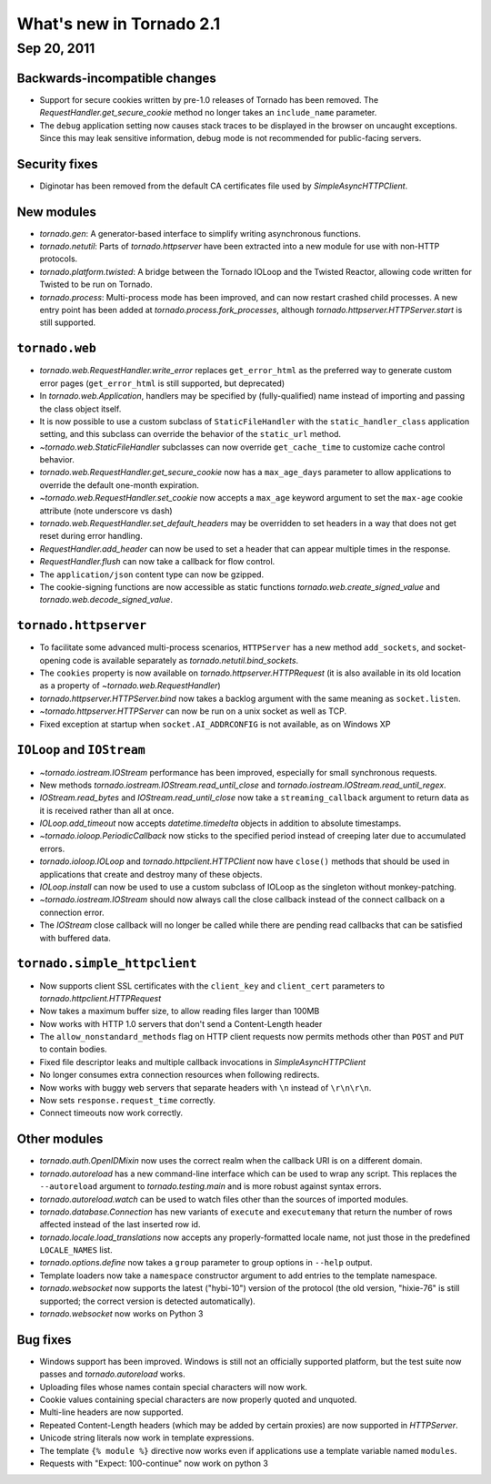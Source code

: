 What's new in Tornado 2.1
=========================

Sep 20, 2011
------------

Backwards-incompatible changes
~~~~~~~~~~~~~~~~~~~~~~~~~~~~~~

* Support for secure cookies written by pre-1.0 releases of Tornado has
  been removed.  The `RequestHandler.get_secure_cookie` method no longer
  takes an ``include_name`` parameter.
* The ``debug`` application setting now causes stack traces to be displayed
  in the browser on uncaught exceptions.  Since this may leak sensitive
  information, debug mode is not recommended for public-facing servers.

Security fixes
~~~~~~~~~~~~~~

* Diginotar has been removed from the default CA certificates file used
  by `SimpleAsyncHTTPClient`.

New modules
~~~~~~~~~~~

* `tornado.gen`:  A generator-based interface to simplify writing 
  asynchronous functions.
* `tornado.netutil`:  Parts of `tornado.httpserver` have been extracted into
  a new module for use with non-HTTP protocols.
* `tornado.platform.twisted`:  A bridge between the Tornado IOLoop and the
  Twisted Reactor, allowing code written for Twisted to be run on Tornado.
* `tornado.process`:  Multi-process mode has been improved, and can now restart
  crashed child processes.  A new entry point has been added at 
  `tornado.process.fork_processes`, although
  `tornado.httpserver.HTTPServer.start` is still supported.

``tornado.web``
~~~~~~~~~~~~~~~

* `tornado.web.RequestHandler.write_error` replaces ``get_error_html`` as the
  preferred way to generate custom error pages (``get_error_html`` is still
  supported, but deprecated)
* In `tornado.web.Application`, handlers may be specified by
  (fully-qualified) name instead of importing and passing the class object
  itself.
* It is now possible to use a custom subclass of ``StaticFileHandler``
  with the ``static_handler_class`` application setting, and this subclass
  can override the behavior of the ``static_url`` method.
* `~tornado.web.StaticFileHandler` subclasses can now override 
  ``get_cache_time`` to customize cache control behavior.
* `tornado.web.RequestHandler.get_secure_cookie` now has a ``max_age_days``
  parameter to allow applications to override the default one-month expiration.
* `~tornado.web.RequestHandler.set_cookie` now accepts a ``max_age`` keyword
  argument to set the ``max-age`` cookie attribute (note underscore vs dash)
* `tornado.web.RequestHandler.set_default_headers` may be overridden to set
  headers in a way that does not get reset during error handling.
* `RequestHandler.add_header` can now be used to set a header that can
  appear multiple times in the response.
* `RequestHandler.flush` can now take a callback for flow control.
* The ``application/json`` content type can now be gzipped.
* The cookie-signing functions are now accessible as static functions
  `tornado.web.create_signed_value` and `tornado.web.decode_signed_value`.

``tornado.httpserver``
~~~~~~~~~~~~~~~~~~~~~~

* To facilitate some advanced multi-process scenarios, ``HTTPServer``
  has a new method ``add_sockets``, and socket-opening code is
  available separately as `tornado.netutil.bind_sockets`.
* The ``cookies`` property is now available on `tornado.httpserver.HTTPRequest`
  (it is also available in its old location as a property of
  `~tornado.web.RequestHandler`)
* `tornado.httpserver.HTTPServer.bind` now takes a backlog argument with the
  same meaning as ``socket.listen``.
* `~tornado.httpserver.HTTPServer` can now be run on a unix socket as well
  as TCP.
* Fixed exception at startup when ``socket.AI_ADDRCONFIG`` is not available,
  as on Windows XP

``IOLoop`` and ``IOStream``
~~~~~~~~~~~~~~~~~~~~~~~~~~~

* `~tornado.iostream.IOStream` performance has been improved, especially for
  small synchronous requests.
* New methods `tornado.iostream.IOStream.read_until_close` and 
  `tornado.iostream.IOStream.read_until_regex`.
* `IOStream.read_bytes` and `IOStream.read_until_close` now take a
  ``streaming_callback`` argument to return data as it is received rather
  than all at once.
* `IOLoop.add_timeout` now accepts `datetime.timedelta` objects in addition
  to absolute timestamps.
* `~tornado.ioloop.PeriodicCallback` now sticks to the specified period
  instead of creeping later due to accumulated errors.
* `tornado.ioloop.IOLoop` and `tornado.httpclient.HTTPClient` now have
  ``close()`` methods that should be used in applications that create
  and destroy many of these objects.
* `IOLoop.install` can now be used to use a custom subclass of IOLoop
  as the singleton without monkey-patching.
* `~tornado.iostream.IOStream` should now always call the close callback
  instead of the connect callback on a connection error.
* The `IOStream` close callback will no longer be called while there
  are pending read callbacks that can be satisfied with buffered data.


``tornado.simple_httpclient``
~~~~~~~~~~~~~~~~~~~~~~~~~~~~~

* Now supports client SSL certificates with the ``client_key`` and 
  ``client_cert`` parameters to `tornado.httpclient.HTTPRequest`
* Now takes a maximum buffer size, to allow reading files larger than 100MB
* Now works with HTTP 1.0 servers that don't send a Content-Length header
* The ``allow_nonstandard_methods`` flag on HTTP client requests now
  permits methods other than ``POST`` and ``PUT`` to contain bodies.
* Fixed file descriptor leaks and multiple callback invocations in
  `SimpleAsyncHTTPClient`
* No longer consumes extra connection resources when following redirects.
* Now works with buggy web servers that separate headers with ``\n`` instead
  of ``\r\n\r\n``.
* Now sets ``response.request_time`` correctly.
* Connect timeouts now work correctly.


Other modules
~~~~~~~~~~~~~

* `tornado.auth.OpenIDMixin` now uses the correct realm when the
  callback URI is on a different domain.
* `tornado.autoreload` has a new command-line interface which can be used
  to wrap any script.  This replaces the ``--autoreload`` argument to
  `tornado.testing.main` and is more robust against syntax errors.
* `tornado.autoreload.watch` can be used to watch files other than
  the sources of imported modules.
* `tornado.database.Connection` has new variants of ``execute`` and
  ``executemany`` that return the number of rows affected instead of
  the last inserted row id.
* `tornado.locale.load_translations` now accepts any properly-formatted
  locale name, not just those in the predefined ``LOCALE_NAMES`` list.
* `tornado.options.define` now takes a ``group`` parameter to group options
  in ``--help`` output.
* Template loaders now take a ``namespace`` constructor argument to add
  entries to the template namespace.
* `tornado.websocket` now supports the latest ("hybi-10") version of the
  protocol (the old version, "hixie-76" is still supported; the correct
  version is detected automatically).
* `tornado.websocket` now works on Python 3


Bug fixes
~~~~~~~~~

* Windows support has been improved.  Windows is still not an officially
  supported platform, but the test suite now passes and
  `tornado.autoreload` works.
* Uploading files whose names contain special characters will now work.
* Cookie values containing special characters are now properly quoted
  and unquoted.
* Multi-line headers are now supported.
* Repeated Content-Length headers (which may be added by certain proxies)
  are now supported in `HTTPServer`.
* Unicode string literals now work in template expressions.
* The template ``{% module %}`` directive now works even if applications
  use a template variable named ``modules``.
* Requests with "Expect: 100-continue" now work on python 3

